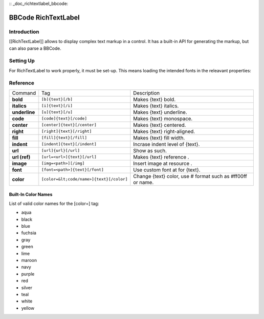 :: _doc_richtextlabel_bbcode:

BBCode RichTextLabel
====================

Introduction
------------

[[RichTextLabel]] allows to display complex text markup in a control. It
has a built-in API for generating the markup, but can also parse a
BBCode.

Setting Up
----------

For RichTextLabel to work properly, it must be set-up. This means
loading the intended fonts in the releavant properties:

.. image:: /img/rtl_setup.png

Reference
---------

+-----------------+--------------------------------------------+--------------------------------------------------------------+
| Command         | Tag                                        | Description                                                  |
+-----------------+--------------------------------------------+--------------------------------------------------------------+
| **bold**        | ``[b]{text}[/b]``                          | Makes {text} bold.                                           |
+-----------------+--------------------------------------------+--------------------------------------------------------------+
| **italics**     | ``[i]{text}[/i]``                          | Makes {text} italics.                                        |
+-----------------+--------------------------------------------+--------------------------------------------------------------+
| **underline**   | ``[u]{text}[/u]``                          | Makes {text} underline.                                      |
+-----------------+--------------------------------------------+--------------------------------------------------------------+
| **code**        | ``[code]{text}[/code]``                    | Makes {text} monospace.                                      |
+-----------------+--------------------------------------------+--------------------------------------------------------------+
| **center**      | ``[center]{text}[/center]``                | Makes {text} centered.                                       |
+-----------------+--------------------------------------------+--------------------------------------------------------------+
| **right**       | ``[right]{text}[/right]``                  | Makes {text} right-aligned.                                  |
+-----------------+--------------------------------------------+--------------------------------------------------------------+
| **fill**        | ``[fill]{text}[/fill]``                    | Makes {text} fill width.                                     |
+-----------------+--------------------------------------------+--------------------------------------------------------------+
| **indent**      | ``[indent]{text}[/indent]``                | Incrase indent level of {text}.                              |
+-----------------+--------------------------------------------+--------------------------------------------------------------+
| **url**         | ``[url]{url}[/url]``                       | Show as such.                                                |
+-----------------+--------------------------------------------+--------------------------------------------------------------+
| **url (ref)**   | ``[url=<url>]{text}[/url]``                | Makes {text} reference .                                     |
+-----------------+--------------------------------------------+--------------------------------------------------------------+
| **image**       | ``[img=<path>][/img]``                     | Insert image at resource .                                   |
+-----------------+--------------------------------------------+--------------------------------------------------------------+
| **font**        | ``[font=<path>]{text}[/font]``             | Use custom font at for {text}.                               |
+-----------------+--------------------------------------------+--------------------------------------------------------------+
| **color**       | ``[color=&lt;code/name>]{text}[/color]``   | Change {text} color, use # format such as #ff00ff or name.   |
+-----------------+--------------------------------------------+--------------------------------------------------------------+

Built-In Color Names
~~~~~~~~~~~~~~~~~~~~

List of valid color names for the [color=] tag:

-  aqua
-  black
-  blue
-  fuchsia
-  gray
-  green
-  lime
-  maroon
-  navy
-  purple
-  red
-  silver
-  teal
-  white
-  yellow


